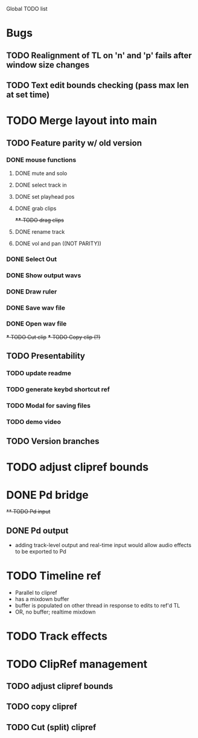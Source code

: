 Global TODO list

* Bugs
** TODO Realignment of TL on 'n' and 'p' fails after window size changes
** TODO Text edit bounds checking (pass max len at set time)
* TODO Merge layout into main
** TODO Feature parity w/ old version
*** DONE mouse functions
**** DONE mute and solo
**** DONE select track in
**** DONE set playhead pos
**** DONE grab clips
+**** TODO drag clips+
**** DONE rename track
**** DONE vol and pan ((NOT PARITY))
*** DONE Select Out
*** DONE Show output wavs
*** DONE Draw ruler
*** DONE Save wav file
*** DONE Open wav file
+*** TODO Cut clip+
+*** TODO Copy clip (?)+
** TODO Presentability
*** TODO update readme
*** TODO generate keybd shortcut ref
*** TODO Modal for saving files
*** TODO demo video
** TODO Version branches
* TODO adjust clipref bounds
* DONE Pd bridge
+** TODO Pd input+
** DONE Pd output
+ adding track-level output and real-time input would allow audio effects to be exported to Pd
* TODO Timeline ref
+ Parallel to clipref
+ has a mixdown buffer
+ buffer is populated on other thread in response to edits to ref'd TL
+ OR, no buffer; realtime mixdown
* TODO Track effects
* TODO ClipRef management
** TODO adjust clipref bounds
** TODO copy clipref
** TODO Cut (split) clipref
